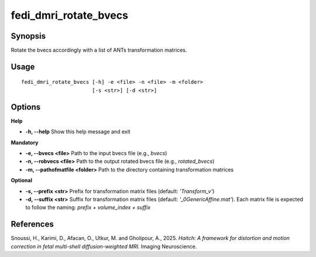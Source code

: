 .. _fedi_dmri_rotate_bvecs:

fedi_dmri_rotate_bvecs
=======================

Synopsis
--------

Rotate the bvecs accordingly with a list of ANTs transformation matrices.

Usage
-----

::

    fedi_dmri_rotate_bvecs [-h] -e <file> -n <file> -m <folder>
                           [-s <str>] [-d <str>]

Options
-------

**Help**

-  **-h, --help**  
   Show this help message and exit

**Mandatory**

-  **-e, --bvecs <file>**  
   Path to the input bvecs file (e.g., `bvecs`)

-  **-n, --robvecs <file>**  
   Path to the output rotated bvecs file (e.g., `rotated_bvecs`)

-  **-m, --pathofmatfile <folder>**  
   Path to the directory containing transformation matrices

**Optional**

-  **-s, --prefix <str>**  
   Prefix for transformation matrix files (default: `'Transform_v'`)

-  **-d, --suffix <str>**  
   Suffix for transformation matrix files (default: `'_0GenericAffine.mat'`).  
   Each matrix file is expected to follow the naming: `prefix + volume_index + suffix`

References
----------

Snoussi, H., Karimi, D., Afacan, O., Utkur, M. and Gholipour, A., 2025.  
*Haitch: A framework for distortion and motion correction in fetal multi-shell diffusion-weighted MRI.*  
Imaging Neuroscience.
